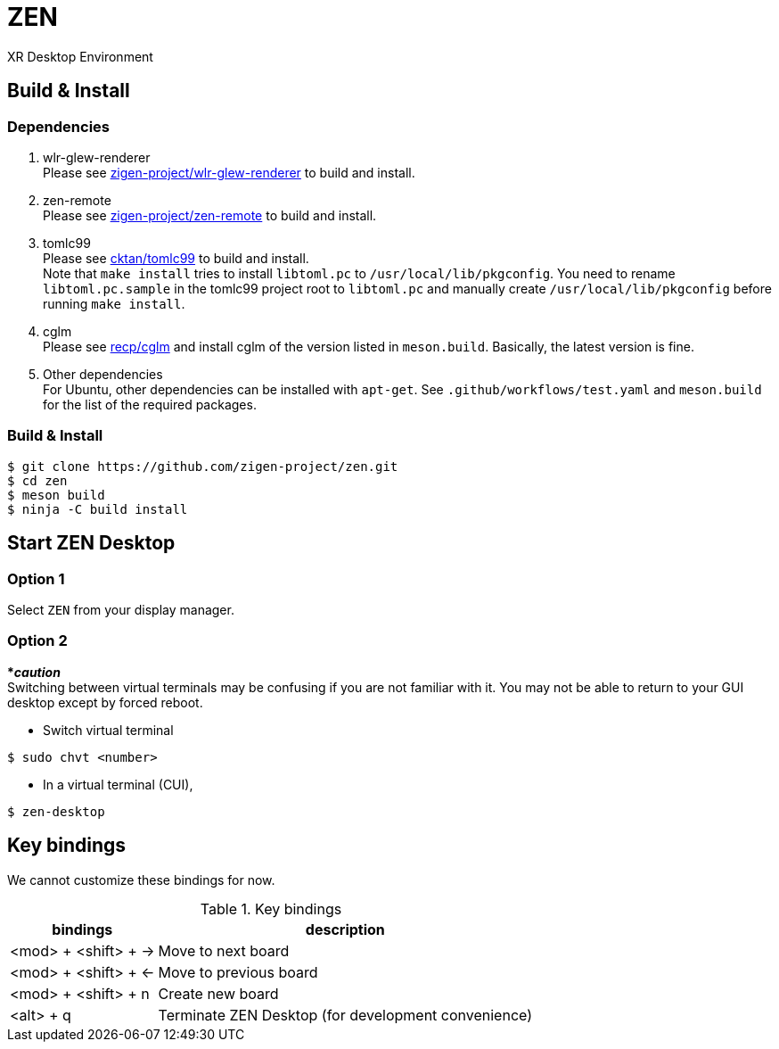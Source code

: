 = ZEN

XR Desktop Environment

== Build & Install

=== Dependencies

. wlr-glew-renderer +
Please see https://github.com/zigen-project/wlr-glew-renderer[zigen-project/wlr-glew-renderer]
to build and install.
. zen-remote +
Please see https://github.com/zigen-project/zen-remote[zigen-project/zen-remote]
to build and install.
. tomlc99 +
Please see https://github.com/cktan/tomlc99[cktan/tomlc99] to build and install. +
Note that `make install` tries to install `libtoml.pc` to `/usr/local/lib/pkgconfig`.
You need to rename `libtoml.pc.sample` in the tomlc99 project root to `libtoml.pc`
and manually create `/usr/local/lib/pkgconfig` before running `make install`.
. cglm +
Please see https://github.com/recp/cglm[recp/cglm] and install cglm of the
version listed in `meson.build`. Basically, the latest version is fine.
. Other dependencies +
For Ubuntu, other dependencies can be installed with `apt-get`.
See `.github/workflows/test.yaml` and `meson.build` for the list of the
required packages.

=== Build & Install

[source, shell]
----
$ git clone https://github.com/zigen-project/zen.git
$ cd zen
$ meson build
$ ninja -C build install
----

== Start ZEN Desktop

=== Option 1

Select `ZEN` from your display manager.

=== Option 2

[red]#***__caution__**# +
Switching between virtual terminals may be confusing if you are not familiar
with it. You may not be able to return to your GUI desktop except by forced
reboot.

- Switch virtual terminal

[source, shell]
----
$ sudo chvt <number>
----

- In a virtual terminal (CUI),

[source, shell]
----
$ zen-desktop
----

== Key bindings

We cannot customize these bindings for now.

.Key bindings
[%autowidth.stretch]
|===
|bindings|description

|<mod> + <shift> + →
|Move to next board

|<mod> + <shift> + ←
|Move to previous board

|<mod> + <shift> + n
|Create new board

|<alt> + q
|Terminate ZEN Desktop (for development convenience)

|===
